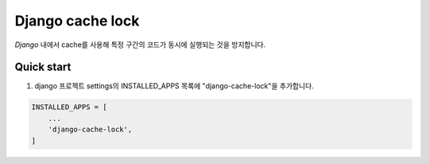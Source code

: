 #################
Django cache lock
#################

`Django` 내에서 cache를 사용해 특정 구간의 코드가 동시에 실행되는 것을 방지합니다.

Quick start
-----------

#. django 프로젝트 settings의 INSTALLED_APPS 목록에 "django-cache-lock"을 추가합니다.

.. code-block:: python

    INSTALLED_APPS = [
        ...
        'django-cache-lock',
    ]
